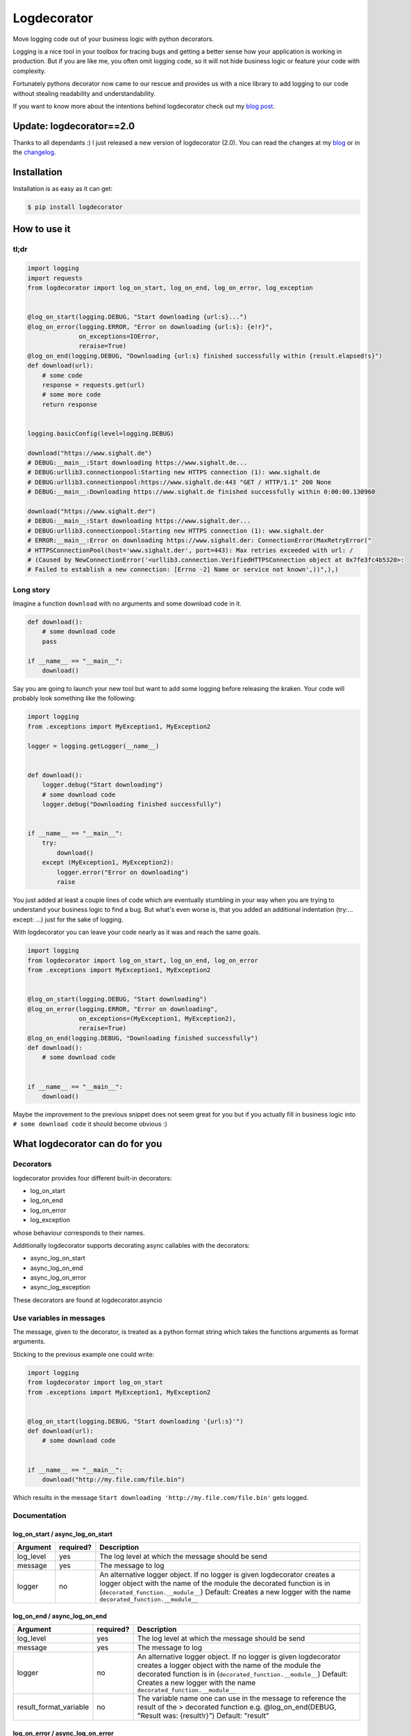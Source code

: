 Logdecorator
============

|Downloads|

Move logging code out of your business logic with python decorators.

Logging is a nice tool in your toolbox for tracing bugs and getting a
better sense how your application is working in production. But if you
are like me, you often omit logging code, so it will not hide business
logic or feature your code with complexity.

Fortunately pythons decorator now came to our rescue and provides us
with a nice library to add logging to our code without stealing
readability and understandability.

If you want to know more about the intentions behind logdecorator check
out my `blog
post <https://www.sighalt.de/remove-visual-noise-of-logging-code-by-using-python-decorators.html>`__.

Update: logdecorator==2.0
-------------------------

Thanks to all dependants :) I just released a new version of
logdecorator (2.0). You can read the changes at my
`blog <https://www.sighalt.de/a-new-logdecorator-version-is-available-o.html>`__
or in the `changelog <CHANGES.rst>`_.

Installation
------------

Installation is as easy as it can get:

.. code:: bash

    $ pip install logdecorator

How to use it
-------------

tl;dr
~~~~~

.. code:: python

    import logging
    import requests
    from logdecorator import log_on_start, log_on_end, log_on_error, log_exception


    @log_on_start(logging.DEBUG, "Start downloading {url:s}...")
    @log_on_error(logging.ERROR, "Error on downloading {url:s}: {e!r}",
                  on_exceptions=IOError,
                  reraise=True)
    @log_on_end(logging.DEBUG, "Downloading {url:s} finished successfully within {result.elapsed!s}")
    def download(url):
        # some code
        response = requests.get(url)
        # some more code
        return response


    logging.basicConfig(level=logging.DEBUG)

    download("https://www.sighalt.de")
    # DEBUG:__main__:Start downloading https://www.sighalt.de...
    # DEBUG:urllib3.connectionpool:Starting new HTTPS connection (1): www.sighalt.de
    # DEBUG:urllib3.connectionpool:https://www.sighalt.de:443 "GET / HTTP/1.1" 200 None
    # DEBUG:__main__:Downloading https://www.sighalt.de finished successfully within 0:00:00.130960

    download("https://www.sighalt.der")
    # DEBUG:__main__:Start downloading https://www.sighalt.der...
    # DEBUG:urllib3.connectionpool:Starting new HTTPS connection (1): www.sighalt.der
    # ERROR:__main__:Error on downloading https://www.sighalt.der: ConnectionError(MaxRetryError("
    # HTTPSConnectionPool(host='www.sighalt.der', port=443): Max retries exceeded with url: /
    # (Caused by NewConnectionError('<urllib3.connection.VerifiedHTTPSConnection object at 0x7fe3fc4b5320>:
    # Failed to establish a new connection: [Errno -2] Name or service not known',))",),)

Long story
~~~~~~~~~~

Imagine a function ``download`` with no arguments and some download code
in it.

.. code:: python

    def download():
        # some download code
        pass

    if __name__ == "__main__":
        download()


Say you are going to launch your new tool but want to add some logging
before releasing the kraken. Your code will probably look something like
the following:

.. code:: python

    import logging
    from .exceptions import MyException1, MyException2

    logger = logging.getLogger(__name__)


    def download():
        logger.debug("Start downloading")
        # some download code
        logger.debug("Downloading finished successfully")


    if __name__ == "__main__":
        try:
            download()
        except (MyException1, MyException2):
            logger.error("Error on downloading")
            raise

You just added at least a couple lines of code which are eventually
stumbling in your way when you are trying to understand your business
logic to find a bug. But what's even worse is, that you added an
additional indentation (try:... except: ...) just for the sake of
logging.

With logdecorator you can leave your code nearly as it was and reach the
same goals.

.. code:: python

    import logging
    from logdecorator import log_on_start, log_on_end, log_on_error
    from .exceptions import MyException1, MyException2


    @log_on_start(logging.DEBUG, "Start downloading")
    @log_on_error(logging.ERROR, "Error on downloading",
                  on_exceptions=(MyException1, MyException2),
                  reraise=True)
    @log_on_end(logging.DEBUG, "Downloading finished successfully")
    def download():
        # some download code


    if __name__ == "__main__":
        download()

Maybe the improvement to the previous snippet does not seem great for
you but if you actually fill in business logic into
``# some download code`` it should become obvious :)

What logdecorator can do for you
--------------------------------

Decorators
~~~~~~~~~~

logdecorator provides four different built-in decorators:

-  log\_on\_start
-  log\_on\_end
-  log\_on\_error
-  log\_exception

whose behaviour corresponds to their names.

Additionally logdecorator supports decorating async callables with the decorators:

-  async\_log\_on\_start
-  async\_log\_on\_end
-  async\_log\_on\_error
-  async\_log\_exception

These decorators are found at logdecorator.asyncio


Use variables in messages
~~~~~~~~~~~~~~~~~~~~~~~~~

The message, given to the decorator, is treated as a python format
string which takes the functions arguments as format arguments.

Sticking to the previous example one could write:

.. code:: python


    import logging
    from logdecorator import log_on_start
    from .exceptions import MyException1, MyException2


    @log_on_start(logging.DEBUG, "Start downloading '{url:s}'")
    def download(url):
        # some download code


    if __name__ == "__main__":
        download("http://my.file.com/file.bin")

Which results in the message
``Start downloading 'http://my.file.com/file.bin'`` gets logged.


Documentation
~~~~~~~~~~~~~

log\_on\_start / async\_log\_on\_start
^^^^^^^^^^^^^^^^^^^^^^^^^^^^^^^^^^^^^^

.. list-table::
    :header-rows: 1

    * - Argument
      - required?
      - Description
    * - log\_level
      - yes
      - The log level at which the message should be send
    * - message
      - yes
      - The message to log
    * - logger
      - no
      - An alternative logger object. If no logger is given logdecorator creates a logger object with the name of the module the decorated function is in (``decorated_function.__module__``) Default: Creates a new logger with the name ``decorated_function.__module__``



log\_on\_end / async\_log\_on\_end
^^^^^^^^^^^^^^^^^^^^^^^^^^^^^^^^^^

.. list-table::
    :header-rows: 1

    * - Argument
      - required?
      - Description
    * - log\_level
      - yes
      - The log level at which the message should be send
    * - message
      - yes
      - The message to log
    * - logger
      - no
      - An alternative logger object. If no logger is given logdecorator creates a logger object with the name of the module the decorated function is in (``decorated_function.__module__``) Default: Creates a new logger with the name ``decorated_function.__module__``
    * - result\_format\_variable
      - no
      - The variable name one can use in the message to reference the result of the > decorated function e.g. @log\_on\_end(DEBUG, "Result was: {result!r}") Default: "result"



log\_on\_error / async\_log\_on\_error
^^^^^^^^^^^^^^^^^^^^^^^^^^^^^^^^^^^^^^

.. list-table::
    :header-rows: 1

    * - Argument
      - required?
      - Description
    * - log\_level
      - yes
      - The log level at which the message should be send
    * - message
      - yes
      - The message to log
    * - logger
      - no
      - An alternative logger object. If no logger is given logdecorator creates a logger object with the name of the module the decorated function is in (``decorated_function.__module__``) Default: Creates a new logger with the name ``decorated_function.__module__``
    * - on\_exceptions
      - no
      - A tuple containing exception classes or a single exception, which should get caught and trigger the logging of the ``log_on_error`` decorator. Default: tuple() (No exceptions will get caught)
    * - reraise
      - no
      - Controls if caught exceptions should get reraised after logging. Default: True
    * - exception\_format\_variable
      - no
      - The variable name one can use in the message to reference the caught exception raised in the decorated function > e.g. @log\_on\_error(ERROR, "Error was: {e!r}", ...) Default: "e"


log\_exception / async\_log\_exception
^^^^^^^^^^^^^^^^^^^^^^^^^^^^^^^^^^^^^^^

.. list-table::
    :header-rows: 1

    * - Argument
      - required?
      - Description
    * - log\_level
      - yes
      - The log level at which the message should be send
    * - message
      - yes
      - The message to log
    * - logger
      - no
      - An alternative logger object. If no logger is given logdecorator creates a logger object with the name of the module the decorated function is in (``decorated_function.__module__``) Default: Creates a new logger with the name ``decorated_function.__module__``
    * - on\_exceptions
      - no
      - A tuple containing exception classes or a single exception, which should get caught and trigger the logging of the ``log_on_error`` decorator. Default: tuple() (No exceptions will get caught)
    * - reraise
      - no
      -  Controls if caught exceptions should get reraised after logging. Default: False
    * - exception\_format\_variable
      - no
      - The variable name one can use in the message to reference the caught exception raised in the decorated function e.g. @log\_on\_error(ERROR, "Error was: {e!r}", ...) Default: "e"

.. |Downloads| image:: https://pepy.tech/badge/logdecorator
   :target: https://pepy.tech/project/logdecorator


